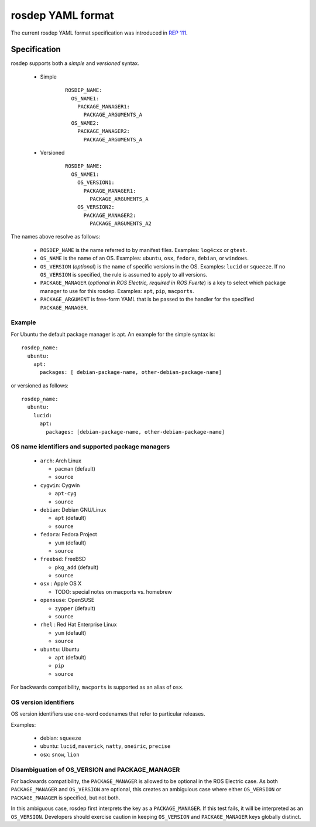 .. _rosdep_yaml:

rosdep YAML format
''''''''''''''''''

The current rosdep YAML format specification was introduced in `REP 111 <http://ros.org/reps/rep-0111.html>`_.  


Specification
=============

rosdep supports both a *simple* and *versioned* syntax.


 * Simple 
    ::

        ROSDEP_NAME:
          OS_NAME1: 
            PACKAGE_MANAGER1:
              PACKAGE_ARGUMENTS_A
          OS_NAME2: 
            PACKAGE_MANAGER2:
              PACKAGE_ARGUMENTS_A

 * Versioned
    ::

        ROSDEP_NAME:
          OS_NAME1:
            OS_VERSION1:  
              PACKAGE_MANAGER1:
                PACKAGE_ARGUMENTS_A
            OS_VERSION2:  
              PACKAGE_MANAGER2:
                PACKAGE_ARGUMENTS_A2

The names above resolve as follows:

 * ``ROSDEP_NAME`` is the name referred to by manifest files. Examples: ``log4cxx`` or ``gtest``.
 * ``OS_NAME`` is the name of an OS.  Examples: ``ubuntu``, ``osx``, ``fedora``, ``debian``, or ``windows``.  
 * ``OS_VERSION`` (*optional*) is the name of specific versions in the OS. Examples: ``lucid`` or ``squeeze``. If no ``OS_VERSION`` is specified, the rule is assumed to apply to all versions.
 * ``PACKAGE_MANAGER`` (*optional in ROS Electric, required in ROS Fuerte*) is a key to select which package manager to use for this rosdep.  Examples: ``apt``, ``pip``, ``macports``.  
 * ``PACKAGE_ARGUMENT`` is free-form YAML that is be passed to the handler for the specified ``PACKAGE_MANAGER``.


Example
-------

For Ubuntu the default package manager is apt.  An example for the simple syntax is:

::
    
    rosdep_name:
      ubuntu: 
        apt:
          packages: [ debian-package-name, other-debian-package-name]

or versioned as follows: 

::
    
    rosdep_name:
      ubuntu: 
        lucid:
          apt:
            packages: [debian-package-name, other-debian-package-name]
    

OS name identifiers and supported package managers
--------------------------------------------------

 * ``arch``: Arch Linux

   * ``pacman`` (default)
   * ``source``

 * ``cygwin``: Cygwin 

   * ``apt-cyg``
   * ``source``

 * ``debian``: Debian GNU/Linux

   * ``apt`` (default)
   * ``source``

 * ``fedora``: Fedora Project

   * ``yum`` (default)
   * ``source``

 * ``freebsd``: FreeBSD

   * ``pkg_add`` (default)
   * ``source``

 * ``osx`` : Apple OS X

   * TODO: special notes on macports vs. homebrew

 * ``opensuse``: OpenSUSE

   * ``zypper`` (default)
   * ``source``

 * ``rhel`` : Red Hat Enterprise Linux

   * ``yum`` (default)
   * ``source``

 * ``ubuntu``: Ubuntu

   * ``apt`` (default)
   * ``pip``
   * ``source``

For backwards compatibility, ``macports`` is supported as an alias of ``osx``.

OS version identifiers
----------------------

OS version identifiers use one-word codenames that refer to particular releases.

Examples:

 * debian: ``squeeze``
 * ubuntu: ``lucid``, ``maverick``, ``natty``, ``oneiric``, ``precise``
 * osx: ``snow``, ``lion``



Disambiguation of OS_VERSION and PACKAGE_MANAGER
------------------------------------------------

For backwards compatibility, the ``PACKAGE_MANAGER`` is allowed to be
optional in the ROS Electric case.  As both ``PACKAGE_MANAGER`` and
``OS_VERSION`` are optional, this creates an ambiguious case where
either ``OS_VERSION`` or ``PACKAGE_MANAGER`` is specified, but not
both.  

In this ambiguous case, rosdep first interprets the key as a
``PACKAGE_MANAGER``.  If this test fails, it will be interpreted as an
``OS_VERSION``.  Developers should exercise caution in keeping
``OS_VERSION`` and ``PACKAGE_MANAGER`` keys globally distinct.
